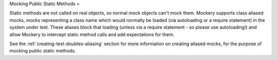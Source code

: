 .. index::
    single: Mocking; Public Static Methods

Mocking Public Static Methods
=

Static methods are not called on real objects, so normal mock objects can't
mock them. Mockery supports class aliased mocks, mocks representing a class
name which would normally be loaded (via autoloading or a require statement)
in the system under test. These aliases block that loading (unless via a
require statement - so please use autoloading!) and allow Mockery to intercept
static method calls and add expectations for them.

See the :ref:`creating-test-doubles-aliasing` section for more information on
creating aliased mocks, for the purpose of mocking public static methods.
